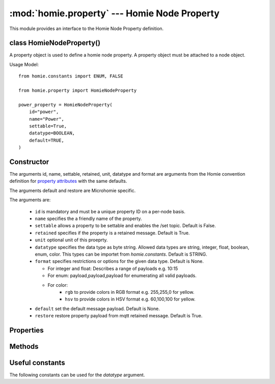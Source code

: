 .. _reference_homie_property:

:mod:`homie.property` --- Homie Node Property
#############################################

.. module:: homie.property
   :synopsis: Object for Homie Node Properties


This module provides an interface to the Homie Node Property definition.


class HomieNodeProperty()
=========================

A property object is used to define a homie node property. A property object
must be attached to a node object.

Usage Model::

    from homie.constants import ENUM, FALSE

    from homie.property import HomieNodeProperty

    power_property = HomieNodeProperty(
        id="power",
        name="Power",
        settable=True,
        datatype=BOOLEAN,
        default=TRUE,
    )


Constructor
===========

.. class:: HomieNodeProperty(id, name=None, settable=False, retained=True, unit=None, datatype=STRING, format=None, default=None, restore=True)

    The arguments id, name, settable, retained, unit, datatype and format are arguments from the Homie convention definition for `property attributes <https://homieiot.github.io/specification/#property-attributes>`_ with the same defaults.

    The arguments default and restore are Microhomie specific.

    The arguments are:

      - ``id`` is mandatory and must be a unique property ID on a per-node basis.
      - ``name`` specifies the a friendly name of the property.
      - ``settable`` allows a property to be settable and enables the /set topic. Default is False.
      - ``retained`` specifies if the property is a retained message. Default is True.
      - ``unit`` optional unit of this proeprty.
      - ``datatype`` specifies the data type as byte string. Allowed data types are string, integer, float, boolean, enum, color. This types can be importet from `homie.constants`. Default is STRING.
      - ``format`` specifies restrictions or options for the given data type. Default is None.

        - For integer and float: Describes a range of payloads e.g. 10:15
        - For enum: payload,payload,payload for enumerating all valid payloads.
        - For color:
            - ``rgb`` to provide colors in RGB format e.g. 255,255,0 for yellow.
            - ``hsv`` to provide colors in HSV format e.g. 60,100,100 for yellow.

      - ``default`` set the default message payload. Default is None.
      - ``restore`` restore property payload from mqtt retained message. Default is True.


Properties
==========

.. data:: HomieNodeProperty.data

  This is where the property data/payload is stored.


Methods
=======

.. method:: HomieNodeProperty.msg_handler(self, topic, payload, retained)

    This method handles incoming payload for the property. Per default this method validates the payload and updates the object data with the new payload.

    To overwrite the default handler set a `on_message` handler when adding the property to the node. See HomieNode.add_property().

    The arguments are:

    - ``topic`` the message topic.
    - ``payload`` the message payload.
    - ``retained`` specifies if the payload is retained.


Useful constants
================

The following constants can be used for the `datatype` argument.

.. data:: homie.constants.STRING
          homie.constants.BOOLEAN
          homie.constants.INTEGER
          homie.constants.FLOAT
          homie.constants.ENUM
          homie.constants.COLOR

